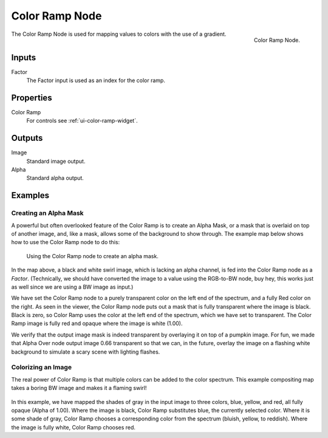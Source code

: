.. Editors Note: This page gets copied into :doc:`</render/cycles/nodes/types/converter/color_ramp>`
.. Editors Note: This page gets copied into :doc:`</render/blender_render/materials/nodes/types/converter/color_ramp>`
.. Editors Note: This page gets copied into :doc:`</render/blender_render/textures/nodes/types/converter/color_ramp>`

***************
Color Ramp Node
***************

.. figure:: /images/compositing_nodes_colorramp.png
   :align: right

   Color Ramp Node.

The Color Ramp Node is used for mapping values to colors with the use of a gradient.


Inputs
======

Factor
   The Factor input is used as an index for the color ramp.


Properties
==========

Color Ramp
   For controls see :ref:`ui-color-ramp-widget`.


Outputs
=======

Image
   Standard image output.
Alpha
   Standard alpha output.


Examples
========

Creating an Alpha Mask
----------------------

A powerful but often overlooked feature of the Color Ramp is to create an Alpha Mask,
or a mask that is overlaid on top of another image, and, like a mask,
allows some of the background to show through.
The example map below shows how to use the Color Ramp node to do this:

.. figure:: /images/compositing-colorramp_alpha.jpg

   Using the Color Ramp node to create an alpha mask.


In the map above, a black and white swirl image, which is lacking an alpha channel,
is fed into the Color Ramp node as a *Factor*. (Technically,
we should have converted the image to a value using the RGB-to-BW node, buy hey,
this works just as well since we are using a BW image as input.)

We have set the Color Ramp node to a purely transparent color on the left end of the spectrum,
and a fully Red color on the right. As seen in the viewer,
the Color Ramp node puts out a mask that is fully transparent where the image is black.
Black is zero, so Color Ramp uses the color at the left end of the spectrum,
which we have set to transparent.
The Color Ramp image is fully red and opaque where the image is white (1.00).

We verify that the output image mask is indeed transparent by overlaying it on top of a
pumpkin image. For fun, we made that Alpha Over node output image 0.66 transparent so that we can,
in the future, overlay the image on a flashing white background to simulate a scary scene with
lighting flashes.


Colorizing an Image
-------------------

The real power of Color Ramp is that multiple colors can be added to the color spectrum.
This example compositing map takes a boring BW image and makes it a flaming swirl!

.. figure:: /images/compositing-colorramp_colorize.jpg

In this example, we have mapped the shades of gray in the input image to three colors, blue,
yellow, and red, all fully opaque (Alpha of 1.00). Where the image is black,
Color Ramp substitutes blue, the currently selected color. Where it is some shade of gray,
Color Ramp chooses a corresponding color from the spectrum (bluish, yellow, to reddish).
Where the image is fully white, Color Ramp chooses red.
